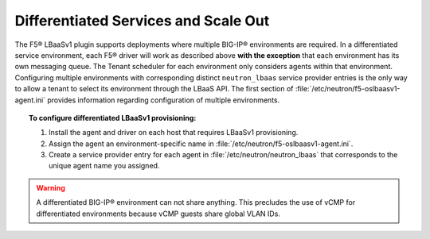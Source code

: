 Differentiated Services and Scale Out
-------------------------------------

The F5® LBaaSv1 plugin supports deployments where multiple BIG-IP® environments are required. In a differentiated service environment, each F5® driver will work as described above **with the exception** that each environment has its own messaging queue. The Tenant scheduler for each environment only considers agents within that environment. Configuring multiple environments with corresponding distinct ``neutron_lbaas`` service provider entries is the only way to allow a tenant to select its environment through the LBaaS API. The first section of :file:`/etc/neutron/f5-oslbaasv1-agent.ini` provides information regarding configuration of multiple environments.

.. topic:: To configure differentiated LBaaSv1 provisioning:

    1. Install the agent and driver on each host that requires LBaaSv1 provisioning.

    2. Assign the agent an environment-specific name in :file:`/etc/neutron/f5-oslbaasv1-agent.ini`.

    3. Create a service provider entry for each agent in :file:`/etc/neutron/neutron_lbaas` that corresponds to the unique agent name you assigned.

.. warning::

    A differentiated BIG-IP® environment can not share anything. This precludes the use of vCMP for differentiated environments because vCMP guests share global VLAN IDs.


